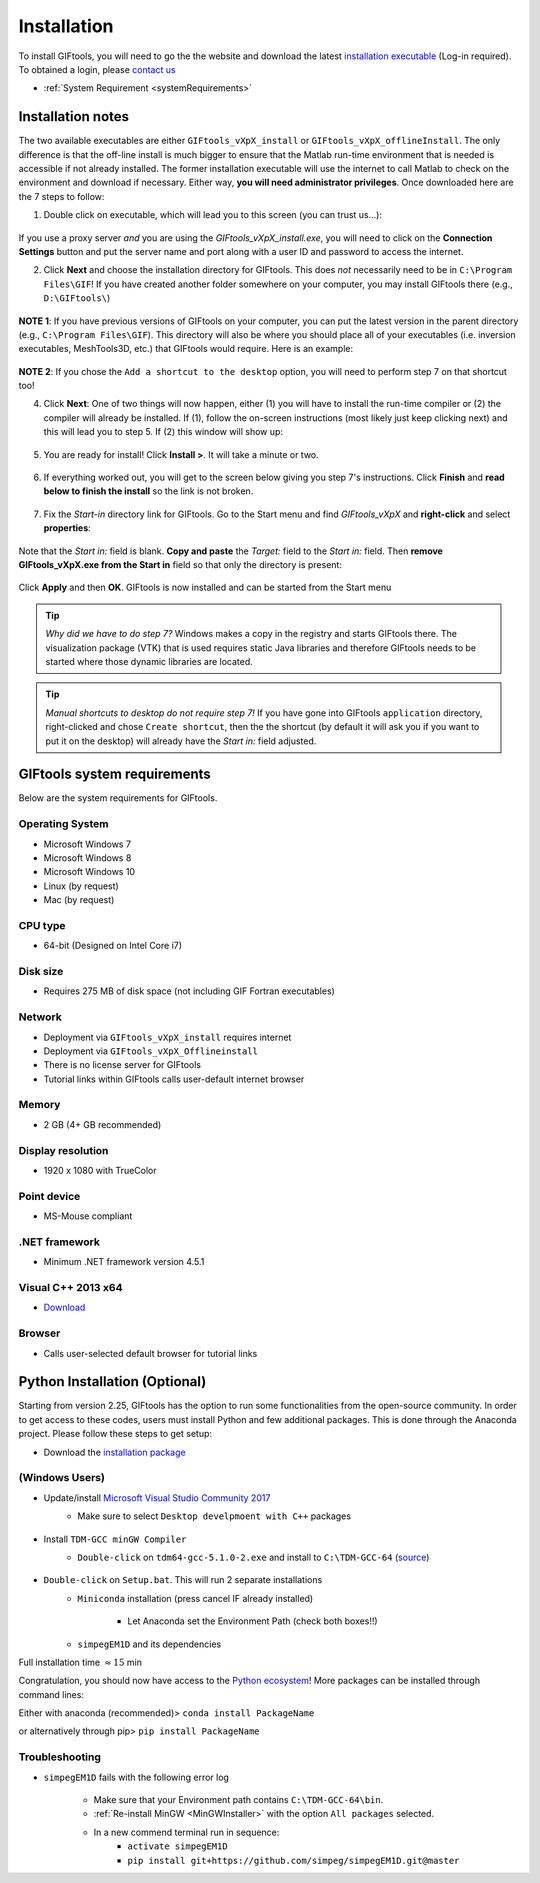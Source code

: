 .. _installation:


Installation
============

To install GIFtools, you will need to go the the website and download the
latest `installation executable <https://gif.eos.ubc.ca/GIFtools/downloads>`_
(Log-in required). To obtained a login, please `contact us
<http://gif.eos.ubc.ca/contact>`_

- :ref:`System Requirement <systemRequirements>`


Installation notes
------------------

The two available executables are either ``GIFtools_vXpX_install`` or
``GIFtools_vXpX_offlineInstall``. The only difference is that the off-line
install is much bigger to ensure that the Matlab run-time environment that is
needed is accessible if not already installed. The former installation
executable will use the internet to call Matlab to check on the environment
and download if necessary. Either way, **you will need administrator
privileges**. Once downloaded here are the 7 steps to follow:


1. Double click on executable, which will lead you to this screen (you can trust us...):

.. figure:: ../images/giftoolsInstall1.png
    :align: center
    :width: 400



If you use a proxy server *and* you are using the `GIFtools_vXpX_install.exe`, you will need to click on the **Connection Settings** button and put the server name and port along with a user ID and password to access the internet.

2. Click **Next** and choose the installation directory for GIFtools. This does *not* necessarily need to be in ``C:\Program Files\GIF``! If you have created another folder somewhere on your computer, you may install GIFtools there (e.g., ``D:\GIFtools\``)

.. figure:: ../images/giftoolsInstall2.png
    :align: center
    :width: 400



**NOTE 1**:  If you have previous versions of GIFtools on your computer, you can put the latest version in the parent directory (e.g., ``C:\Program Files\GIF``). This directory will also be where you should place all of your executables (i.e. inversion executables, MeshTools3D, etc.) that GIFtools would require. Here is an example:

.. figure:: ../images/giftoolsInstall3.png
    :align: center
    :width: 400



**NOTE 2**: If you chose the ``Add a shortcut to the desktop`` option, you will need to perform step 7 on that shortcut too!


4. Click **Next**: One of two things will now happen, either (1) you will have to install the run-time compiler or (2) the compiler will already be installed. If (1), follow the on-screen instructions (most likely just keep clicking next) and this will lead you to step 5. If (2) this window will show up:

.. figure:: ../images/giftoolsInstall4.png
    :align: center
    :width: 400


5. You are ready for install! Click **Install >**. It will take a minute or two.

.. figure:: ../images/giftoolsInstall5.png
    :align: center
    :width: 400



6. If everything worked out, you will get to the screen below giving you step 7's instructions. Click **Finish** and **read below to finish the install** so the link is not broken.

.. figure:: ../images/giftoolsInstall6.png
    :align: center
    :width: 400



7. Fix the *Start-in*  directory link for GIFtools. Go to the Start menu and find `GIFtools_vXpX` and **right-click** and select **properties**:

.. figure:: ../images/giftoolsInstall7.png
    :align: center
    :width: 300



Note that the *Start in:* field is blank. **Copy and paste** the *Target:*  field to the *Start in:* field. Then **remove GIFtools_vXpX.exe from the Start in** field so that only the directory is present:

.. figure:: ../images/giftoolsInstall8.png
    :align: center
    :width: 300

Click **Apply** and then **OK**. GIFtools is now installed and can be started from the Start menu


.. tip:: *Why did we have to do step 7?* Windows makes a copy in the registry and starts GIFtools there. The visualization package (VTK) that is used requires static Java libraries and therefore GIFtools needs to be started where those dynamic libraries are located.

.. tip:: *Manual shortcuts to desktop do not require step 7!* If you have gone into GIFtools ``application`` directory, right-clicked and chose ``Create shortcut``, then the the shortcut (by default it will ask you if you want to put it on the desktop) will already have the *Start in:* field adjusted.



.. _systemRequirements:

GIFtools system requirements
----------------------------

Below are the system requirements for GIFtools.


Operating System
^^^^^^^^^^^^^^^^

-  Microsoft Windows 7

-  Microsoft Windows 8

-  Microsoft Windows 10

-  Linux (by request)

-  Mac (by request)

CPU type
^^^^^^^^

-  64-bit (Designed on Intel Core i7)

Disk size
^^^^^^^^^

- Requires 275 MB of disk space (not including GIF Fortran executables)

Network
^^^^^^^

-  Deployment via ``GIFtools_vXpX_install`` requires internet

-  Deployment via ``GIFtools_vXpX_Offlineinstall``

-  There is no license server for GIFtools

-  Tutorial links within GIFtools calls user-default internet browser

Memory
^^^^^^

-  2 GB (4+ GB recommended)

Display resolution
^^^^^^^^^^^^^^^^^^

-  1920 x 1080 with TrueColor

Point device
^^^^^^^^^^^^

-  MS-Mouse compliant

.NET framework
^^^^^^^^^^^^^^

-  Minimum .NET framework version 4.5.1


Visual C++ 2013 x64
^^^^^^^^^^^^^^^^^^^

- `Download <https://support.microsoft.com/en-us/help/3179560/update-for-visual-c-2013-and-visual-c-redistributable-package>`__

Browser
^^^^^^^

-  Calls user-selected default browser for tutorial links

.. _PythonInstaller:

Python Installation (Optional)
------------------------------

Starting from version 2.25, GIFtools has the option to run some
functionalities from the open-source community. In order to get access to
these codes, users must install Python and few additional packages. This is
done through the Anaconda project. Please follow these steps to get setup:

- Download the `installation package <https://www.eoas.ubc.ca/~dfournie/simpegEM1D_install.zip>`_

(Windows Users)
^^^^^^^^^^^^^^^

- Update/install  `Microsoft Visual Studio Community 2017 <https://visualstudio.microsoft.com/vs/community/>`_
    - Make sure to select ``Desktop develpmoent with C++`` packages
        .. figure:: ../images/VC_Community.png
            :align: center
            :width: 400

.. _MinGWInstaller:

- Install ``TDM-GCC minGW Compiler``
    - ``Double-click`` on ``tdm64-gcc-5.1.0-2.exe`` and install to ``C:\TDM-GCC-64`` (`source <http://sourceforge.net/projects/tdm-gcc/files/TDM-GCC%20Installer/tdm64-gcc-5.1.0-2.exe/download>`_)
        .. figure:: ../images/Install_MinGW.png
            :align: center
            :width: 400

        .. figure:: ../images/Install_MinGW_2.png
            :align: center
            :width: 400

- ``Double-click`` on ``Setup.bat``. This will run 2 separate installations
    - ``Miniconda`` installation (press cancel IF already installed)
        .. figure:: ../images/MinicondaInstaller.png
            :align: center
            :width: 400

        - Let Anaconda set the Environment Path (check both boxes!!)
            .. figure:: ../images/AnacondaPath.png
                :align: center
                :width: 400

    - ``simpegEM1D`` and its dependencies


Full installation time :math:`\approx 15` min

Congratulation, you should now have access to the `Python ecosystem <http://www.developintelligence.com/blog/python-ecosystem-2017/>`_!
More packages can be installed through command lines:

Either with anaconda (recommended)>  ``conda install PackageName``

or alternatively through pip>   ``pip install PackageName``

Troubleshooting
^^^^^^^^^^^^^^^

- ``simpegEM1D`` fails with the following error log
    .. figure:: ../images/Troubleshoot_FortranFail.png
        :align: center
        :width: 400

    - Make sure that your Environment path contains ``C:\TDM-GCC-64\bin``.
    - :ref:`Re-install MinGW <MinGWInstaller>` with the option ``All packages`` selected.
    - In a new commend terminal run in sequence:
        - ``activate simpegEM1D``
        - ``pip install git+https://github.com/simpeg/simpegEM1D.git@master``
